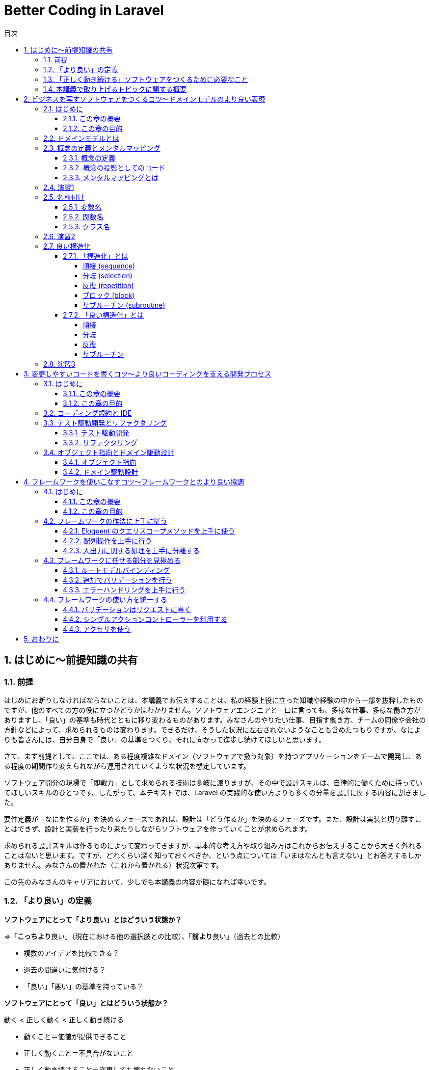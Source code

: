:source-highlighter: rouge
:toc: left
:sectnums:
:toclevels: 5
:toc-title: 目次

:icons: font

# Better Coding in Laravel

## はじめに〜前提知識の共有

### 前提

はじめにお断りしなければならないことは、本講義でお伝えすることは、私の経験上役に立った知識や経験の中から一部を抜粋したものですが、他のすべての方の役に立つかどうかはわかりません。ソフトウェアエンジニアと一口に言っても、多様な仕事、多様な働き方がありますし、「良い」の基準も時代とともに移り変わるものがあります。みなさんのやりたい仕事、目指す働き方、チームの同僚や会社の方針などによって、求められるものは変わります。できるだけ、そうした状況に左右されないようなことも含めたつもりですが、なによりも皆さんには、自分自身で「良い」の基準をつくり、それに向かって進歩し続けてほしいと思います。

さて、まず前提として、ここでは、ある程度複雑なドメイン（ソフトウェアで扱う対象）を持つアプリケーションをチームで開発し、ある程度の期間作り変えられながら運用されていくような状況を想定しています。

ソフトウェア開発の現場で「即戦力」として求められる技術は多岐に渡りますが、その中で設計スキルは、自律的に働くために持っていてほしいスキルのひとつです。したがって、本テキストでは、Laravel の実践的な使い方よりも多くの分量を設計に関する内容に割きました。

要件定義が「なにを作るか」を決めるフェーズであれば、設計は「どう作るか」を決めるフェーズです。また、設計は実装と切り離すことはできず、設計と実装を行ったり来たりしながらソフトウェアを作っていくことが求められます。

求められる設計スキルは作るものによって変わってきますが、基本的な考え方や取り組み方はこれからお伝えすることから大きく外れることはないと思います。ですが、どれくらい深く知っておくべきか、という点については「いまはなんとも言えない」とお答えするしかありません。みなさんの置かれた（これから置かれる）状況次第です。

この先のみなさんのキャリアにおいて、少しでも本講義の内容が礎になれば幸いです。

### 「より良い」の定義

**ソフトウェアにとって「より良い」とはどういう状態か？**

=>「**こっちより**良い」（現在における他の選択肢との比較）、「**前より**良い」（過去との比較）

- 複数のアイデアを比較できる？
- 過去の間違いに気付ける？
- 「良い」「悪い」の基準を持っている？

**ソフトウェアにとって「良い」とはどういう状態か？**

動く < 正しく動く < 正しく動き続ける

- 動くこと＝価値が提供できること
- 正しく動くこと＝不具合がないこと
- 正しく動き続けること＝変更しても壊れないこと

**ソフトウェアにとって「正しい」とはどういう状態か？**

- 顧客の求めているもの
- 意図したとおりに動くもの
- 意図を理解しやすいもの

**なぜソフトウェアを「正しく」作ることが求められるのか？**

- 顧客の求めているものを作ることで、顧客に価値を最大限に提供できるから
- 意図したとおりに動くものを作ることで、不具合をなくすことができるから
- 意図を理解しやすいものを作ることで、メンテナンスしやすくなるから

### 「正しく動き続ける」ソフトウェアをつくるために必要なこと

**ソフトウェアが「正しく動き続ける」ために必要なこと**

- 改善され続ける開発プロセス
- ビジネスをソフトウェアに写すための技術
- 変更しやすいコード

**ソフトウェアが「正しく動き続ける」ことを阻むもの**

- 正しくない要求
- エントロピー増大の法則
- スキル不足

**ソフトウェア「正しく動き続ける」ことを阻害する要因を排除するために必要なこと**

- 要求開発
- リファクタリング
- 学習する組織

**もう一つの大事なこと：「素早くつくる」**

- 素早く世に出して市場の反応を見る
- 素早くつくり変えて顧客の要望に応える
- 素早く直して顧客の信頼を保つ

### 本講義で取り上げるトピックに関する概要

**本講義で取り上げる3つのトピック**

1. ビジネスを写すソフトウェアをつくるコツ〜ドメインモデルのより良い表現
2. 変更容易なコードを書くコツ〜より良いコーディングを支える開発プロセス
3. フレームワークを使いこなすコツ〜フレームワークとのより良い協調

.ここまでのまとめ
****
本講義における良いソフトウェアとはどういうものか、を順を追って説明しました。

**「顧客の求めているものを意図したとおりに動くように作り、その意図が他の人に理解しやすいもの」**

という定義で、このあともお付き合いください。「良い」や「正しい」の指すものは他にもあるでしょう。みなさんにとって、「良い」「正しい」ものがどういうものであるか、少し考えてみてください。
****


> クリーンコードとは、原作者以外の人にも読むことができ、そして拡張できるコードのことです。そこには単体テストと受け入れテストがあります。そこには意味を持った名前があります。1つのことをするのに、いくつもの方法を提供するのではなく、ただ1つの方法を提供します。依存性は最低限で、それは明確に定義され、そして明快で最低限のAPIが提供されます。コードは文芸的でなければなりません。なぜなら言語によりますが、すべての必要な情報がコードだけで明確に表現できるわけではないからです。
> 
> Robert C. Martin,花井 志生. Clean Code　アジャイルソフトウェア達人の技 

> 私がクリーンコードの中に見つけた品質に関する項目を、1つ1つここで挙げていくこともできるでしょうが、その中でも、包括的で、すべてを先導するものが1つあります。クリーンコードは常に誰かが気配りを持って書いているように見えます。コードをよりよくするのに、すぐにわかるような明白なものは存在しません。こうしたことがらはすべて、コードの作者が考えるのです。改善について思いを馳せると、あなたは、あなた自身が座っている場所へといざなわれます。そこであなたは、誰か（同じ仲間のために、仕事に深い気配りができる誰か）が残してくれたコードを前に感謝を捧げているのです。
> 
> Robert C. Martin,花井 志生. Clean Code　アジャイルソフトウェア達人の技 

## ビジネスを写すソフトウェアをつくるコツ〜ドメインモデルのより良い表現

### はじめに

#### この章の概要

ソフトウェア開発において「ビジネスを写す」行為に相当するのは「要件定義」と「設計」です。アプリケーション（＝ウェブサービス）がビジネスそのものであるケースや、大きなビジネスの一部であるケース、自社開発や受託開発など、様々な要素が絡み合って、要件定義や設計は複雑になりがちです。それでも、そうした複雑さをできるだけ明瞭に保つためにできる工夫があります。この章ではそうした工夫の一部をご紹介します。

#### この章の目的

「前提知識」のところで挙げた以下の2点を思い出してください。

**なぜソフトウェアを「正しく」作ることが求められるのか？**

- 顧客の求めているものを作ることで、顧客に価値を最大限に提供できるから

**ソフトウェアが「正しく動き続ける」ために必要なこと**

- ビジネスをソフトウェアに写すための技術

顧客の求めているものをソフトウェアにする過程で、できるだけ正確で明瞭な言葉や概念を定義し、それらをできるだけそのままコードに落とし込んでいくことができれば、要件定義から設計、実装、テストまで、認識の齟齬や不明瞭な解釈といった不具合の原因になりがちな要素を少しでも多く排除することができます。

この章では、そうした言葉や概念の定義を正確に表現することの大切さを学んでいただければ、と思います。

### ドメインモデルとは

以下の記事を参照してください。

[ドメインモデル、ドメインロジックとは何かをコードを交えて考えてみる - Qiita](https://qiita.com/nunulk/items/022ca288fb957ba58b52)


一言で説明するのは難しいんですが、

> ソフトウェア開発におけるドメインは、そのソフトウェアがなにをするためのものなのか、という定義のうち、ウェブとかデータベースとかメールとか、そういう外部のソフトウェアや決まりごと（HTTPとかSQLとかSMTPとか）の無関係な部分

という理解でいったんはいいのかな、と思っています。上記の記事では、実際にコードを用いて「ドメインモデル」を表現した例も載せてありますので、そこを読むとさらに理解が深まると思います。

### 概念の定義とメンタルマッピング

#### 概念の定義

> 思考において把握される、物事の「何たるか」という部分。抽象的かつ普遍的に捉えられた、そのものが示す性質。
> 
> 実用日本語表現辞典

ソフトウェアは何らかの目的を達成するためにつくられるもので、とりわけ仕事で携わるウェブアプリケーションソフトウェアは、何らかのビジネスの一端を担う目的があることがほとんどです。そうしたビジネスの「何たるか」をコードで表現することが、プログラミングの大事な要素のひとつです。

#### 概念の投影としてのコード

プログラムは**書いたとおりにしか動かない**ものなので、プログラマが「概念」を曖昧にしか理解していないと、その概念を具現化したコードも不正確になってしまう危険があります。

日常で何気なく使っている言葉でも、それをソフトウェアで表現する際には、厳密に表現する必要があります。

**概念の例1）商品**

ECサイトで販売しているものは商品ですが、実体を持っているわけではなく、そのサイトで販売しているものが洋服であれば（洋服もまた概念）、洋服一着一着が実体であり、それらの集合に名前をつけたものが「洋服」であり「商品」です。また、「商品」も、同じ名称で異なる色やサイズによって分かれていることがあり、一口に「商品」と言っても、それが指す概念を統一させるのは難しいので、細かく定義する必要があります。

[source,php]
----
/**
 * 商品
 */
class Item
{
    private string $name;
    private int $price;
    private string $brand;
    // ...
}
----

**概念の例2) VIP会員**

あるECサイトでは特定の条件を満たす会員を「VIP会員」と定め、優遇することにしました。その条件は、サイト運営者が決めた概念です。条件や優遇措置は、「VIP会員」という言葉からイメージできないので、細かく定義する必要があります。

[source,php]
----
/**
 * 会員
 */
class Member
{
    private bool $isVip;
    // ...
}

/**
 * VIP会員
 */
class VipMember extends Member
{
    // ...
}

/**
 * VIP会員の条件を満たしているかどうか
 */
class VipMemberSpecification
{
    public function isSatisfied(Member $member): bool {...}
}

/**
 * VIP会員の優遇措置
 */
class VipMemberPreferentialTreatment
{
    public function discount(int $price): int {...}
    public function shippingFee(int $fee): int {...}
    // ...
}
----

#### メンタルマッピングとは

> メンタルマップ（英: mental map）とは、認知心理学において記憶の中に構成される「あるべき姿」のイメージをさす言葉である。
> 
> Wikipedia

すなわち「メンタルマッピング」とは「あるべき姿を思い描く行為」であり、ソフトウェア開発における「メンタルマップ」は、開発に関わる全員が共通して思い描く「あるべき姿」であり、そのイメージをできるだけ正確にコードで表現するために必要なものです。

メンタルマッピングは、人間が頭の中に思い描く多数の概念（イメージ）を繋ぎ合わせていく行為でもあります。これは一般的には「マインドマップ」として知られる、アイデアや概念を繋ぎ合わせる表現方法です。

ソフトウェア開発はクリエイティブな仕事なので、こうした脳内のイメージの整理や言語化が求められます。無意識にやっている人も多いかと思いますが、もし苦手意識があるのであれば、普段からメンタルマッピングを行うことで、ものごとの抽象化、言語化といったスキルをトレーニングできるので、ぜひやってみてください。

### 演習1

1. 「赤信号」とはどういうものか説明してください
2. 「じゃんけん」のルールを説明してください
3. 「親近感」を別の言葉で表現してください（思いつく限り挙げてください）

### 名前付け

概念の抽出ができたら、次に行うことはその概念に名前を付けることです。ほとんどの場合、プログラムは英語をベースにして書かれますので、概念は日本語、表現は英語、となり、間に翻訳が挟まることになります。日英辞典、英英辞典を使って翻訳しますが、日本特有の概念は英語化することが難しいので、複数の候補から選んで決めます。チーム開発の場合は、何らかの方法でコンセンサス（この概念にはこの語を充てますという共通理解）を取ることが必要です。

#### 変数名

**Bad**

[source,php]
----
$x = 0;
----

変数名を見て、データの中身や用途がイメージできない。

**Good**

[source,php]
----
$countLiked = 0;
----

いいねされた数、という具体的なイメージができる。

#### 関数名

**Bad**

[source,php]
----
$sum = func(1, 2);

function func($a, $b) {
    return $a + $b;
}
----

関数名を見て、どんな処理をするのかイメージできない。

**Good**

[source,php]
----
$sum = add(1, 2);

function add(int $a, int $b): int {
    return $a + $b;
}
----

2つの数値を足す、という具体的なイメージができる。

#### クラス名

**Bad**

[source,php]
----
class Util
{
    public static function formatDateTime(DateTimeInterface $dateTime): string {...}
}

echo Util::formatDateTime($article->publishedAt);
----

クラス名を見て、どういう処理やデータがまとまっているクラスなのかイメージできない。

**Good**

[source,php]
----
/**
 * 記事の公開日
 */
class PublishedAt
{
    public function __construct(DateTimeInterface $dateTime) {...}
    public function longFormat(): string {...}
    public function shortFormat(): string {...}
}

echo (new PublishedAt($article->publishedAt))->longFormat();
----

「公開日」という日時型のデータを持つクラスであることがイメージできる。

### 演習2

1. 「連続した計算の途中の結果」を保持する変数名を考えてください
2. 「2つの場所の距離を算出する」関数名を考えてください
3. 「開始日と終了日をデータとして持ち、与えられた日時がその範囲に含まれているかどうかを判定する関数」を持つクラス名を考えてください

### 良い構造化

#### 「構造化」とは

> 構造化プログラミング（こうぞうかプログラミング、英: structured programming）とは、コンピュータプログラムの明瞭化を目的にした手法であり、一般的には順接、分岐、反復の三つの制御構造（control structures）によって、処理の流れを記述することであると認識されている。コードブロックとサブルーチンも加えられることがある。
> 
> Wikipedia

以下の5つがプログラムを「構造化」するための要素です。

- 順接 (sequence)
- 分岐 (selection)
- 反復 (repetition)
- ブロック (block)
- サブルーチン (subroutine)

##### 順接 (sequence)

処理を順番に実行していくこと

[source,php]
----
$n = 1 + 2;
$m = $n * 2;
echo $m;
----

##### 分岐 (selection)

条件によって実行する処理を分けること (if/else, switch)

[source,php]
----
if ($n > $max) {
    $max = $n;
}
----

##### 反復 (repetition)

繰り返し処理を実行すること (for, foreach, while)

[source,php]
----
$totalPrice = 0;
foreach ($items as $item) {
    $totalPrice += $item->price;
}
----

##### ブロック (block)

処理の集まり（PHP では `{}` で囲む）

（現代のプログラミングでは、以下のようなブロックはほぼまったく使わないので、覚えなくて大丈夫です）

[source,php]
----
$n = 0;

first: {
    $n = 1;
    echo '$n=', $n, PHP_EOL;
    // $n=1
}

second: {
    $n = 2;
    echo '$n=', $n, PHP_EOL;    
    // $n=2
}

echo '$n=', $n, PHP_EOL;
// $n=2
----

##### サブルーチン (subroutine)

処理の集まりに名前を付けたもの（言語によって呼び方は異なるが、PHP では関数やメソッドが該当する）

[source,php]
----
function fizz_buzz(int $n): string {
    if ($n % 3 === 0 && $n % 5 === 0) {
        return 'FizzBuzz';
    }
    if ($n % 3 === 0) {
        return 'Fizz';
    }
    if ($n % 5 === 0) {
        return 'Buzz';
    }
    return (string)$n;
}

for ($i = 1; $i <= 100; $i++) {
    echo fizz_buzz($i), PHP_EOL;
}
----

#### 「良い構造化」とは

##### 順接

意味のある順番になっているか

**Bad**

[source,php]
----
$x = 0;
$y = 0;

$x += 1;
$y += 1;

$x *= 2;
$y *= 2;

echo "$x, $y", PHP_EOL;
----

**Good**

[source,php]
----
// x に関する処理をまとめる
$x = 0;
$x += 1;
$x *= 2;

// y に関する処理をまとめる
$y = 0;
$y += 1;
$y *= 2;

echo "$x, $y", PHP_EOL;
----

##### 分岐

**Bad**

[source,php]
----
if (isset($params['value'])) {
    if ($params['value'] >= 10) {
        // ここに
        // 長い
        // 処理が
        // 入る
        return $result;
    } else {
        return $params['value'];
    }
} else {
    return 0;
}
----

**Good**

[source,php]
----
// 例外的な処理は早期リターンを使う
if (!isset($params['value'])) {
    return 0;
}
// 計算が必要ないようなケースも早期リターンが使える
if ($params['value'] < 10) {
    return $params['value'];
}
// 長い処理を関数にすればもっと良い
return doSomething($params['value']);
----

##### 反復

**Bad**

[source,php]
----
// メンバーが全員同じ組織に属していることと3科目のスコアが揃っていることを確認する

$members = [
    ['id' => 1, 'organization_id' => 1],
    ['id' => 2, 'organization_id' => 1],
    ['id' => 3, 'organization_id' => 1],
];
$scores = [
    ['member_id' => 1, 'values' => ['数学' => 90, '国語' => 80, '英語' => 70]],
    ['member_id' => 2, 'values' => ['数学' => 80, '国語' => 70, '英語' => 60]],
    ['member_id' => 3, 'values' => ['数学' => 85, '国語' => 75, '英語' => 65]],
];
$organizationId = null;
$expectedKeys = ['数学', '国語', '英語'];
sort($expectedKeys);
for ($i = 0; $i < count($members); $i++) {
    if ($organizationId !== null && $members[$i]['organization_id'] !== $organizationId) {
        return false;
    }
    $organizationId = $members[$i]['organiztion_id'];
    $keys = array_keys($scores[$i]['values']);
    sort($keys);
    if ($keys !== $expectedKeys) {
        return false;
    }
}
return true;
----

**Good**

[source,php]
----
// メンバーが全員同じ組織に属していることと3科目のスコアが揃っていることを確認する

$members = [
    ['id' => 1, 'organization_id' => 1],
    ['id' => 2, 'organization_id' => 1],
    ['id' => 3, 'organization_id' => 1],
];
$scores = [
    ['member_id' => 1, 'values' => ['数学' => 90, '国語' => 80, '英語' => 70]],
    ['member_id' => 2, 'values' => ['数学' => 80, '国語' => 70, '英語' => 60]],
    ['member_id' => 3, 'values' => ['数学' => 85, '国語' => 75, '英語' => 65]],
];

// 一度にひとつだけのことをやる
$first = array_shift($members);
// foreach が使えるところは for の代わりに foreach を使う
foreach ($members as $member) {
    if ($member['organization_id'] !== $first['organization_id']) {
        return false;
    }
}

// ここでも一度にひとつだけのことをやる
$expectedKeys = ['数学', '国語', '英語'];
foreach ($scores as $score) {
    // 自作の関数に置き換えて、ブロックの中をできるだけ簡潔にする
    if (!Arr::hasSameKeys($score['values'], expectedKeys)) {
        return false;
    }
}

return true;
----

##### サブルーチン

**Bad**

[source,php]
----
/**
 * リクエストデータを処理する
 *
 * @param array $data
 * @param bool $flag true のときは object に変換して返す
 * @return array|object
 */
function processData(array $data, bool $flag = true)
{
    // ...
}
----

**Good**

[source,php]
----
/**
 * リクエストパラメータを最適化して配列で返す
 *
 * @param array $params リクエストパラメータ
 * @return array
 */
 // process とか data とか flag とか抽象的すぎる名前はできるだけ使わない
 // bool な引数はできるだけ使わない
 // 一度にひとつだけのことをやるように関数を分ける
 // 戻り値の型はできるだけひとつにする（型宣言が使えるように）
function optimizeRequestParamsToArray(array $params): array
{
    //...
}

/**
 * リクエストパラメータを最適化してオブジェクトで返す
 *
 * @param array $params リクエストパラメータ
 * @return object
 */
function optimizeRequestParamsToObject(array $params): object
{
    $optimized = optimizeRequestParamsToArray($params);
    return (object)$optimized;
}
----

### 演習3

+1.+ 以下のコードをより良いと思える形に書き直して、理由を説明してください

[source,php]
----
// 合計1000円以上購入で20%、10個以上購入で25%オフ
$fruitPrices = ['banana' => 300, 'apple' => 200, 'orange' => 250];
$itemCounts = ['banana' => 2, 'apple' => 4, 'orange' => 5];

foreach ($fruitPrices as $fruitName => $price) {
    $totalPrice += $price * $itemCounts[$fruitName];
    $totalCount += $itemCounts[$fruitName];
}

if ($totalPrice >= 1000) {
    $discountRate = 0.8;
    if ($totalCount >= 10) {
        $discountRate = (float)bcmul($discountRate, '0.75', 1);
    }
} elseif ($totalCount >= 10) {
    $discountRate = 0.75;
} else {
    $discountRate = 1;
}
$discountedPrice = (int)bcmul($totalPrice, $discountRate);
assert($discountedPrice === 1590);
----

+2.+ 以下のコードをより良いと思える形に書き直して、理由を説明してください

[source,php]
----
// ユーザーが a, b, c の中から選択した文字に対応するコマンド名を取得する
$param = 'c';
$commandOptions = ['a', 'b', 'c'];
$commands = ['abort', 'break', 'continue'];
switch ($param) {
    case $commandOptions[0]:
        $command = $commands[0];
        break;
    case $commandOptions[1]:
        $command = $commands[1];
        break;
    case $commandOptions[2]:
        $command = $commands[2];
        break;
    default:
        throw new \InvalidArgumentException('invalid parameter');
}
assert($command === 'continue');
----

+3.+ 以下のコードをより良いと思える形に書き直して、理由を説明してください

[source,php]
----
/*
 $filter['key'] が status のときは status が $filter['value'] に一致するレコードを $tasks から抽出し、
 $filter['key'] が priority のときは priority が $filter['value'] に一致するレコードを $tasks から抽出する
*/
$tasks = [
    ['id' => 1, 'status' => 'doing', 'priority' => 'high'],
    ['id' => 1, 'status' => 'doing', 'priority' => 'normal'],
    ['id' => 1, 'status' => 'open', 'priority' => 'low'],
];

$filter = ['key' => 'status', 'value' => 'open'];

$filteredTasks = [];
if ($filter['key'] === 'status') {
    foreach ($tasks as $task) {
        if ($task['status'] === $filter['value']) {
            $filteredTasks[] = $task;
        }
    }
} elseif ($filter['key'] === 'priority') {
    foreach ($tasks as $task) {
        if ($task['priority'] === $filter['value']) {
            $filteredTasks[] = $task;
        }
    }
}
assert(count($filteredTasks) === 1);
assert($filteredTasks['id'] === 1);
----

.ここまでのまとめ
****
コードによる表現方法はさまざまです。実装しながらあっちがいい、いやこっちがいいかも、と試行錯誤を繰り返しながら、また、コードレビューを通して他の人と議論したりしながら、改善していきますが、できるだけ早く最初から無駄のない、シンプルなコードを書けるようになるためにできる訓練があります。

**メンタルモデルをコードに落とし込む訓練、複数のコードを見比べてどちらが良いか判断する訓練**

こういったことを訓練するには、他にもっと良い書き方がないかな、という探究心が必要です。
****

## 変更しやすいコードを書くコツ〜より良いコーディングを支える開発プロセス

### はじめに

#### この章の概要

ソフトウェア開発において「ビジネスを写す」行為に相当するのは「要件定義」と「設計」です。アプリケーション（＝ウェブサービス）がビジネスそのものであるケースや、大きなビジネスの一部であるケース、自社開発や受託開発など、様々な要素が絡み合って、要件定義や設計は複雑になりがちです。それでも、そうした複雑さをできるだけ明瞭に保つためにできる工夫があります。この章ではそうした工夫の一部をご紹介します。

#### この章の目的

「前提知識」のところで挙げた以下の2点を思い出してください。

**なぜソフトウェアを「正しく」作ることが求められるのか？**

- 意図を理解しやすいものを作ることで、メンテナンスしやすくなるから

**ソフトウェアが「正しく動き続ける」ために必要なこと**

- 改善され続ける開発プロセス

### コーディング規約と IDE

PHP には PSR（PHP Standard Recommendations）という、PHP の様々な領域において標準を規定するものがあります。ここでは詳しくは述べませんが、その中にコーディング標準に関するものもあります（最新は PSR-12）。コーディング規約は、いくつも存在するコーディング標準の中から「このやり方に従ってコーディングしよう」と取り決めることです。現在の PHP を使った開発では、この PSR が主流です。様々なチームやフレームワークで開発することになっても PSR-12 に従ってコーディングすることで、コードのフォーマットや命名規則にある程度の統一性をもたらすことができるようになり、だれが書いても同じようなコード（の見た目）になるため、読みやすいコードになります。

link:https://www.php-fig.org/psr/psr-12/[PSR-12: Extended Coding Style - PHP-FIG]

現代のソフトウェア開発では、GitHub などの Git リポジトリホスティングサービスを使って、プルリクエストを作り、レビューを経てから、コードの変更がプロダクトに適用される、という開発プロセスが主流になりつつあります。まだコーディング標準が一般的になる以前は、コードレビューの中で、コードスタイルに対するレビューで議論が起こり、本質的でない部分に時間が浪費される、ということがときどきありました。コードの見た目やスタイルが統一されてないと、読み手の認知負荷が高まる（読むのに余計に時間と労力がかかる）ため、そうした部分をきれいに保つ、というのは重要なことです。けれども、プログラム自体の品質（意図したとおりに実装されているか、不具合はないか、といったこと）に比べると枝葉の部分であることは間違いありません。なので、そうした見た目やスタイルの部分はコーディング規約に従って、みんなが同じように書いて、コードレビューではそうした部分のレビューをする必要がないようにしましょう、というのが昨今の潮流です。

PhpStorm を始めとする IDE やエディタには、コードがこれらの規約に沿っているかどうかをチェックしてくれる機能やプラグインが存在しているので、必ず入れるようにしましょう。

PHP では PHP_CodeSniffer というツールが、コーディング規約に沿ったコードになっているかどうかチェックしてくれます。

link:https://github.com/squizlabs/PHP_CodeSniffer[squizlabs/PHP_CodeSniffer: PHP_CodeSniffer tokenizes PHP, JavaScript and CSS files and detects violations of a defined set of coding standards.]

**スタイルが統一されていない読みにくいコードの例**

[source,php]
----
if($x===0){
  $n =1;
}
elseif ($x === 1)
{
    $n = 2;
} else
{
    $n = 3;
}
----

### テスト駆動開発とリファクタリング

#### テスト駆動開発

「テスト駆動開発」は2002年にアメリカで出版された「Test-Driven Development By Example」という本の中で、著者の Kent Beck が提唱した開発手法です。

* プロダクションコードを書く前にテストコードを書く
* 仕様を満たしているかを確認しながらテストコードを書く
* テストコードを書きながら設計を洗練させていく

といった方針で、後述するリファクタリングとセットで、変更に強いソフトウェアを作ることを目的としています。

テスト駆動開発はまた、開発者が安心してコードを変更できる状況を作ります。テストが通りさえすれば、どんどんリファクタリングすることができます。

紹介した書籍は「テスト駆動開発」というタイトルで日本語訳もありますので、興味のある方は読んでみてください。

#### リファクタリング

1999年にアメリカで出版された「Refactoring」という本の中で、著者の Martin Fowler が提唱した、ソフトウェアの外部的振る舞いを保ちつつ、理解や修正が簡単になるように内部構造を改善していく開発手法です。

テスト駆動開発で行われるリファクタリングは実装しながら行うものですが、一度リリースしたものに対してリファクタリングを行うこともあります。ここでは詳しく解説しませんが、一般的に「技術的負債」と呼ばれる、継続的に生産性を落とすことになるコードの状態を定期的に見直してメンテナンスしていく作業です。リファクタリング自体は、プロダクトに新しい価値を与えるものではないため、リファクタリングだけをする期間を定期的に設けているチームは少ないようですが、開発速度が著しく低下して、累積的にコストが膨らむようなときはリファクタリングで解決できる可能性があります。技術的負債がもたらす負の側面について、もう少し経営層やマネジメント層の方々の理解を得ていかなければならないと感じています。

紹介した書籍は「リファクタリング」というタイトルで日本語訳もありますので、興味のある方は読んでみてください。

### オブジェクト指向とドメイン駆動設計

#### オブジェクト指向

現在の PHP プログラミングでは、オブジェクト指向が不可欠になっている一方で、プログラムの複雑度を高める原因になってしまうこともあり、多くの人たちが頭を悩ませています。

詳しい歴史的な話は割愛しますが、Java、Ruby、Python などの他のプログラミング言語でも、オブジェクト指向スタイルが主流ですし、FORTRAN、COBOL、BASIC などの手続き型しかサポートしていない言語は（FORTRAN はオブジェクト指向を最近サポートしたようですが）、もう特定の分野（数値計算、金融、教育、など）だけでしか使われなくなっています。

link:https://qiita.com/shibukawa/items/2698b980933367ad93b4[オブジェクト指向と20年戦ってわかったこと - Qiita]

書いてあることが小難しくてよくわからないかもしれませんが、オブジェクト指向と言ってもいろんな実装や考え方があるというのと、20年経ってもまだ戦い続けなくてはいけない相手である、ということだけ覚えておけばいいのではないか、と思います。

大事な部分は以下の点です。

> * 他のコードへの依存性が少ない/整理されていて、切り出しやすい
> * 細かいロジックがうまく隠蔽されていて、少ないインタフェースコードで利用できる
> * レイヤーがうまく分かれている

#### ドメイン駆動設計

2003年にアメリカで出版された「Domain-Driven Design」という本の中で、著者の Eric Evans が提唱した、「ドメインモデル」という、ソフトウェアが実現したい対象となるビジネスの構造や用語などを忠実に再現したモデルを元にし、インクリメンタルに改善を続けながら設計と実装をつなげていく開発手法です。

個人的にはすべてを理解する必要はなく、エッセンスを抽出して、うまく自分のプロジェクトに適用していけばいいかな、と思います。

* 小さいステップで繰り返し改善していきましょう
* 同じ言葉であってもコンテキスト（文脈）によって異なる概念となることがあるので分けましょう
* クラスをレイヤー化し、依存を一方向にしましょう

といったようなことは、ドメイン駆動でなくても、十分に有用なプラクティスになります。

上記の書籍は「ドメイン駆動設計」というタイトルで日本語訳もありますが、内容が難解で挫折する人が続出し、「実践ドメイン駆動設計」を始めとする「補助教材」が何冊も出ています。分厚い本も多いので、いきなり手を出すと損した気分になる可能性もあるので、興味のある方は手始めにこちらの記事を読むといいかもしれません。

link:https://nrslib.com/bottomup-ddd/[ボトムアップドメイン駆動設計 │ nrslib]

.ここまでのまとめ
****

ウェブアプリケーション開発の世界で現在主流になっているアジャイル開発でも、最初から正しいものは作れないので、小さく試して素早く改善していこう、という方針にもとづいていて、「適応力」が求められます。問題を見つけ、解決策を試し、うまくいけば切り替え、うまくいかなければもとに戻す、これらの小さなステップを頻繁に行います。

この章でご紹介した「テスト駆動開発」や「ドメイン駆動設計」も同じく継続的な改善を前提にしています。**最初から正しいものを作ろうとせず、間違っていたら素早く直す、そのために、あとから直しやすいようにプログラムを書く**、ということが必要になります。

ルールやプロセスが改善の足枷になっては本末転倒なので、より良いソフトウェアを作るために、柔軟で即応的な思考を持ち、より良い開発を阻むものを見つけたら、どんどん改善していきましょう。
****

## フレームワークを使いこなすコツ〜フレームワークとのより良い協調

### はじめに

#### この章の概要

Laravel を上手に使うためのコツをお伝えします。PHP を使って20年近くウェブアプリケーションを作ってきましたが、個人的には、Laravel を使うようになって、開発体験やプロダクト品質が飛躍的によくなったと感じています。Laravel のどういう部分が優れているか、どうやって使えば高品質なアプリケーションになるか、といった点を説明します。

#### この章の目的

これまでは、どちらかというと概念的なことや基本となる考え方などについて述べてきましたが、実践的な問題として「プログラムをどう書くか」にフォーカスします。Laravel らしい書き方をひとつでも学んでいただければ、と思います。

### フレームワークの作法に上手に従う

Ruby on Rails が後続のウェブアプリケーションフレームワークに与えた影響は大きくて、Laravel も例外ではありません。一方で「Rails Way」と呼ばれるような（「Laravel Way」はあまり言われませんね）、フレームワークの作法が、足枷になって生産性と品質を落としてしまうこともあります。Laravel では Rails に比べるとそうした作法が少ないとは思いますが、それでも、Eloquent や Event など、Laravel のパフォーマンスを最大限に引き出そうとすると利用せざるを得ないモジュールもありますので、フレームワークの作法に上手に従うためにどうすればいいか考えてみましょう。

#### Eloquent のクエリスコープメソッドを上手に使う

クエリスコープメソッドは、クエリビルダで構築されるロジックをひとまとめにしたり、別の形に置き換えたりして、インタフェースとロジックを切り離す仕組みです。

https://laravel.com/docs/7.x/eloquent#query-scopes

例として、ユーザーに対してなんらかの承認を行い、承認済みユーザーを区別したシチェーションを考えてみます。いくつかデータの持ち方が考えられます。

. users テーブルに is_approved (TINYINT(1)) カラムを用意し、0=未承認、1=承認済みとする
. users テーブルに approved_at (TIMESTAMP) カラムを用意し、NULL=未承認、NOT NULL=承認済みとする
. user_approvals テーブルを用意し、レコードがなければ未承認、あれば承認済みとする

それぞれの実装は以下のようになるかと思います。

[source,php]
----
// 1
User::where('is_approved', true)->get();

// 2
User::whereNotNull('approved_at')->get();

// 3
User::whereHas('approval')->get();
----

「承認済み」という表現が変わるたびにコードを書き換えなければいけません。承認済みユーザーを取得する処理があちこちにあれば、このロジックが変わるとすべての箇所を探して直すことになり、変更漏れがあればそれが不具合になってしまいます。

一方、クエリスコープメソッドを使うと以下のようになります。

[source,php]
----
class User
{
    public function scopeApproved(Builder $builder): Builder
    {
        // 1
        return $builder->where('is_approved', true);
        // 2
        return $builder->whereNotNull('approved_at');
        // 3
        return $builder->whereHas('approval');
    }
}

// 利用側
User::approved()->get();
----

こうしておくと、ロジックが変わっても変更箇所は一箇所で済みます。

ポイントは、ある概念（この場合は「承認済み」）に対して複数の実装方法が考えられるとき、選択された実装方法に依存するようなクエリを直接書かないことです。

#### 配列操作を上手に行う

不具合の元になる操作はいくつかありますが、配列操作もそのひとつです。あるはずの要素がないケースを想定してなかったり、あちこちに条件文が書かれて読みにくくなったりします。Laravel にはこうした配列操作をサポートするクラス Arr と Collection があります。これらを上手に使って、処理を見やすく安全にしましょう。

例として、いくつかよく使う操作を挙げます。

[source,php]
----
//
// ネストした配列から下の下位層のデータを取り出す
//
$data = [
    'name' => 'John Doe',
    'address' => [
        'postal_code' => '100-0001',
        'prefecture' => '東京都',
    ],
];
// before
$postal_code = '';
if (isset($data['address'])) {
    $postal_code = $data['address']['postal_code'] ?? '';
}
// after
$postal_code = Arr::get($data, 'address.postal_code', '');

//
// 配列の中から特定のキーを持つ要素を取得する
//
$data = ['id' => 1, 'name' => 'John Doe', 'email' => 'john@people.example'];
// before
$keys = ['id', 'email'];
$extracted = [];
foreach ($data as $key => $value) {
    if (in_array($key, $keys, true)) {
        $extracted[$key] = $value;
    }
}
// after
$extracted = Arr::only($data, ['id', 'email']);

//
// 配列からキーバリューペアを構築する
$data = [
    ['id' => 1, 'name' => 'John Lennon', 'email' => 'john@beatles.example'],
    ['id' => 2, 'name' => 'Paul McCartney', 'email' => 'paul@beatles.example'],
    ['id' => 3, 'name' => 'George Harrison', 'email' => 'george@beatles.example'],
    ['id' => 4, 'name' => 'Ringo Starr', 'email' => 'ring@beatles.example'],
];
// before
$members = [];
foreach ($data as $record) {
    $members[$record['id']] = $record['name']);
}
// after
$members = collect($data)->pluck('name', 'id')->toArray();
----

#### 入出力に関する処理を上手に分離する

ウェブアプリケーションはユーザーからの入力を受け取って処理を行い、処理の結果を出力しユーザーに返す、というのが基本的な処理の流れになります。そのような入出力に関する処理を上手にまとめてメインの処理と分離してやることで、メインの処理がすっきりして読みやすくなります。

例として、入力パラメータに検索条件と欲しいカラムのリストが送られてくるので、それに応じたデータの検索と出力を行う処理を考えてみます。

[source,php]
----
// 複数の検索条件にもとづいて検索を行い、検索結果を整形して返す
// before
public function index(Request $request): JsonResponse
{
    $query = Item::query();
    if ($request->price) {
        $query->wherePrice($request->price);
    }
    if ($request->name) {
        $query->where('name', 'LIKE', "%{$request->name}%");
    }
    // 他にも検索条件がたくさんある
    // ...

    // 詳細情報は別テーブルにあるが、レスポンスでは階層化しないで返したい
    $items = $query->with('detail')->get();
    $response = [];
    foreach ($items as $item) {
        $item['description'] = $item->detail ? $item->detail->description : '';
        $item['ranking'] = $item->detail ? $item->detail->ranking : '';
    }
    return response()->json($response);
}

// after
public function index(SearchRequest $request): JsonResponse
{
    // リクエストデータの操作をリクエスト側に移動、クエリビルダを組み立てる操作をモデル側に移動
    $items = Item::with('detail')->search($request->filters())->get();
    // レスポンスを組み立てる操作をリソース側に移動
    return ItemResource::collection($items);
}
----

いずれの例でも、処理が短くなっています。処理を分割して各々を短くすることで、読みやすく変更しやすい関数にすることができます。

### フレームワークに任せる部分を見極める

フレームワークにできることをわざわざ自分で作ってしまうと、コード量が多くなったり、同じような処理があちこちに点在して不具合の原因になることがあります。Laravel には「フレームワークでこれくらいやってくれないかな」というような処理はたいていやってくれます。普段から公式ドキュメントやソースコードを読む習慣を持ち、まずはフレームワーク側でできないか検討してみてください。

#### ルートモデルバインディング

ある API で扱うモデルが予め決まっている場合、そのモデルのインスタンスを自動的に取得することができます。

例として、ECサイトで商品詳細データを返す API のケースを考えてみます。

[source,php]
----
// before
// routing
Route::get('/items/{id}', 'ItemController@show')->name('items.show');
// ItemController
public function show($id)
{
    $item = Item::findOrFail($id);
    // なにか間に処理があればここに書く
    return $item;
}

// after
// routing
Route::get('/items/{item}', 'ItemController@show')->name('items.show');
// ItemController
public function show(Item $item)
{
    // なにか間に処理があればここに書く
    return $item;
}
----

これくらい短い例だとあまり恩恵がわからないかもしれませんが、 before のケースで `findOrFail` ではなく間違って `find` を使った場合、 `$item` が null になる可能性があり、そのあとの処理で `$item` を参照するとサーバーエラーになってしまいます（ `findOrFail` を使えば 404 で返ります）。

#### 追加でバリデーションを行う

[source,php]
----
// before
class SomeController
{
    public function someAction()
    {
        $validator = Validator::make(...);

        $validator->after(function ($validator) {
            if ($this->somethingElseIsInvalid()) {
                $validator->errors()->add('field', 'Something is wrong with this field!');
            }
        });

        if ($validator->fails()) {
            //
        }

        // ここからメインの処理
    }
}

// after
class SomeRequest extends FormRequest
{
    public function withValidator(Validator $validator)
    {
        $validator->after(function ($validator) {
        if ($this->somethingElseIsInvalid()) {
            $validator->errors()->add('field', 'Something is wrong with this field!');
        }
    }
}
----

before のコードは、公式ドキュメントに掲載されている例ですが、バリデーションの処理がリクエストクラスで完結せず、コントローラーで行っているために、わざわざ明示的に `Validator::fails()` メソッドを呼ばなくてはいけなくなっています。バリデーションが複雑になってくると `Validator::after()` に与えるクロージャが肥大化し、可読性が悪くなってしまいます。 after のコード例では、 `FormRequest::withValidator()` に追加のバリデーションが閉じ込められているので、バリデーションが増えてもコントローラーを変更する必要はありません。

#### エラーハンドリングを上手に行う

アプリケーションでエラーが発生したとき、どういった形でユーザーにエラー情報を伝えるか、というのは多くの場合難しい処理になりますが、Laravel ではアプリケーションでエラーが発生した場合に、例外の種類に応じてよしなにやってくれることがあります。

インストール直後の状態では、ModelNotFoundException, AuthenticationException, ValidationException などはアプリケーションのどこかでこれらの例外が発生すると自動的に、それぞれ 404: Not Found, 401: Unauthorized, 422: Unprocessable Entity のレスポンスを返します。アプリケーションの開発者は明示的に例外処理を記述したり、レスポンスデータを組み立てる必要はありません。

それを応用して、なんらかのデータの不整合が合った場合に、409: Conflict を返すようにしてみましょう。

[source,php]
----
// app/Exceptions/Handler.php
class Handler
{
    protected function prepareException(Throwable $e)
    {
        $e = parent::prepareException($e);
        if ($e instanceof ConflictException) {
            $e = new ConflictHttpException($e->getMessage(), $e);
        }
        return $e;
    }
}

// app/Exceptions/ConflictException.php
class ConflictException extends RuntimeException {
}

// 利用側（どこから例外を投げても Laravel がちゃんとキャッチして適切なレスポンスを返してくれます）
if ($this->validState()) {
    throw new ConflictException('なんかおかしい！');
}
----

エラーの種類が増えてくると、どういう状態のときにどういうエラーを返せばいいか、その都度悩むことになりがちです。こういうケースではこういうエラーとあらかじめ決めておくことで、各コントローラーでエラーハンドリングをする必要がなくなるので、コード量が少なくて済みます。

### フレームワークの使い方を統一する

Laravel は比較的自由度の高いフレームワークなので、ある処理を行うために、複数のやり方があることが多いです。どちらでもいいケースもありますし、こちらのほうがいい、というケースもあります。例えば前述のバリデーションにしても、コントローラーで書くかリクエストで書くか、選ばなくてはなりません。ここでは、複数の方法を示し、どちらの方法がいいか、理由を添えてコードで説明します。

#### バリデーションはリクエストに書く

バリデーションをコントローラーに書くかリクエストに書くか、というのは本質的にはどちらでも変わらないですが、前述の通り、追加のバリデーションが増えたりすると、コントローラーのコード量が増えますので（コード量の多いコントローラーはファットコントローラーと呼ばれ、避けられる傾向にあります）、強いてどちらかに統一するなら、リクエストに書きましょう。

参考）link:https://qiita.com/nunulk/items/6ed409345efb6ee4f660[Laravel で Fat Controller を防ぐ 5 つの Tips - Qiita]

#### シングルアクションコントローラーを利用する

シングルアクションコントローラーとは、コントローラークラスに `__invoke()` という PHP の特殊なメソッドを唯一の公開メソッドとし、単一のルートに割り当てられるコントローラーのことです。

ルーティング（URL）とコントローラーの対応が難しい場合があります。あるリソースに対する操作で、いわゆる CRUD に該当しないものが増えたとき、ひとつのコントローラーにメソッドがたくさんできてしまうことがあります。そういうときに備えて、以下のメソッド以外をシングルアクションコントローラーにする、というルールを設けておくといいでしょう。

**同じコントローラーに書く処理**

- index（リソースの一覧を取得する）
- create（リソースの新規作成用のビューを表示する）
- store（リソースを新規作成する）
- show（単一のリソースを表示する）
- edit（リソースの編集用のビューを表示する）
- update（リソースを更新する）
- delete（リソースを削除する）

これら7つのメソッドは、artisan コマンドでコントローラーを作成するときに、 `--resource` パラメータを付与して実行したときに自動的に作成されるものです。

[source,console]
----
# php artisan make:controller UserController --resource
----

それ以外の処理は以下のように、シングルアクションコントローラーにしましょう。例として、ユーザーの退会処理を行う API で考えてみます。退会は削除とイコールではなく、ユーザーが希望したタイミングでいつでも復会できるものとします。

[source,php]
----
// route
// シングルアクションコントローラーの場合、クラス名だけでいい
Route::post('/users/leave', 'Users\LeaveController')->name('users.leave');

// controller
class LeaveController extends Controller
{
    // このメソッドが自動的に呼ばれる
    public function __invoke()
    {
        // 退会処理を行う
    }
}
----

バリデーション同様、コントローラーをスリムに保つために分割します。

#### アクセサを使う

アクセサは Eloquent の機能で、特定のアトリビュートの中身を書き換えて返したり、データベースにカラムはないがアトリビュートのように扱いたいときに使いますが、単なるメソッドで代用が可能です。アクセサにするとあたかもプロパティのように扱える反面、処理が追いにくくなるので、デメリットもあります。コードで比較してみましょう。

[source,php]
----
// メソッド
class Avatar
{
    public function getUrl(): string
    {
        if ($this->url) {
            return $this->url;
        }
        return '/images/no-image.png';
    }
}

// 利用側
<img src="{{ $avatar->getUrl() }}" alt="avatar">

// アクセサ
class Avatar
{
    public function getUrlAttribute(string $url): string
    {
        if ($url) {
            return $url;
        }
        return '/images/no-image.png';
    }
}

// 利用側
<img src="{{ $avatar->url }}" alt="avatar">
----

MPA のように、サーバサイドでレンダリングする場合はどちらでも可ですが、API レスポンスのように、最終的なデータを返さなくてはならないようなケースでは、アクセサを使ったほうがひと手間減らせるでしょう。

[source,php]
----
// メソッド
class Avatar
{
    public function getUrl(): string
    {
        if ($this->url) {
            return $this->url;
        }
        return '/images/no-image.png';
    }
}

// 利用側
$user = Auth::user();
// 変換の処理が必要
$user->avatar->url = $user->avatar->getUrl();
return $user;

// アクセサ
class Avatar
{
    public function getUrlAttribute(string $url): string
    {
        if ($url) {
            return $url;
        }
        return '/images/no-image.png';
    }
}

// 利用側
$user = Auth::user();
// レスポンスを生成する際に toArray() が呼ばれ url は自動で変換される
return $user;
----

Vue.js に算出プロパティというものがありますが、それと同じ感じで、プロパティを加工して呼び出し側に渡すようなシチュエーションでは、このようにアクセサを使ったほうが便利です。前述のとおり、処理の流れが追いにくいというデメリットはありますが、アクセサを使う方式で統一してしまってもメリットがそれを上回ると思います。

.ここまでのまとめ
****
Laravel は巨大なフレームワークなので、出来ること/覚えることがたくさんあります。最初からエキスパートになる必要はありませんが、コードを書く際の指針として、

**まずは自分で実装する前に「これフレームワークでできないかな？」と調べてみること、複数書き方がある場合に「どっちがいいかな」と考えてみること**

この2つが大事なのではないかと思います。
****

## おわりに


